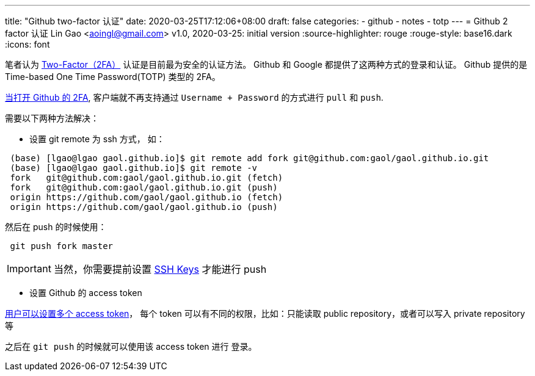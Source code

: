 ---
title: "Github two-factor 认证"
date: 2020-03-25T17:12:06+08:00
draft: false
categories:
  - github
  - notes
  - totp
---
= Github 2 factor 认证
Lin Gao <aoingl@gmail.com>
v1.0, 2020-03-25: initial version
:source-highlighter: rouge
:rouge-style: base16.dark
:icons: font

笔者认为 https://help.github.com/en/github/authenticating-to-github/about-two-factor-authentication[Two-Factor（2FA）]
认证是目前最为安全的认证方法。 Github 和 Google 都提供了这两种方式的登录和认证。
Github 提供的是 Time-based One Time Password(TOTP) 类型的 2FA。


https://help.github.com/en/github/authenticating-to-github/configuring-two-factor-authentication[当打开 Github 的 2FA],
客户端就不再支持通过 `Username + Password` 的方式进行 `pull` 和 `push`.

需要以下两种方法解决：

* 设置 git remote 为 ssh 方式， 如：

[source, shell, indent=1]
----
(base) [lgao@lgao gaol.github.io]$ git remote add fork git@github.com:gaol/gaol.github.io.git
(base) [lgao@lgao gaol.github.io]$ git remote -v
fork	git@github.com:gaol/gaol.github.io.git (fetch)
fork	git@github.com:gaol/gaol.github.io.git (push)
origin	https://github.com/gaol/gaol.github.io (fetch)
origin	https://github.com/gaol/gaol.github.io (push)
----
然后在 push 的时候使用：
[source, shell, indent=1]
----
git push fork master
----
[IMPORTANT]
当然，你需要提前设置 https://help.github.com/en/github/authenticating-to-github/adding-a-new-ssh-key-to-your-github-account[SSH Keys] 才能进行 push

* 设置 Github 的 access token

https://help.github.com/en/github/authenticating-to-github/creating-a-personal-access-token-for-the-command-line[用户可以设置多个 access token]，
每个 token 可以有不同的权限，比如：只能读取 public repository，或者可以写入 private repository 等

之后在 `git push` 的时候就可以使用该 access token 进行 登录。




